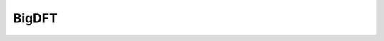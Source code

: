 .. _io.bigdft:

.. module:: sisl.io.bigdft

BigDFT
======

.. autosummary::
   :toctree: generated/

   asciiSileBigDFT


.. autosummary::
   :toctree: generated/
   :hidden:

   SileBigDFT
   SileCDFBigDFT
   SileBinBigDFT

